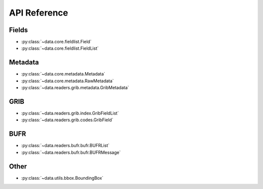 
.. _api:

API Reference
/////////////////


Fields
-------

- :py:class:`~data.core.fieldlist.Field`
- :py:class:`~data.core.fieldlist.FieldList`

Metadata
----------

- :py:class:`~data.core.metadata.Metadata`
- :py:class:`~data.core.metadata.RawMetadata`
- :py:class:`~data.readers.grib.metadata.GribMetadata`

GRIB
-------

- :py:class:`~data.readers.grib.index.GribFieldList`
- :py:class:`~data.readers.grib.codes.GribField`

BUFR
-----

- :py:class:`~data.readers.bufr.bufr.BUFRList`
- :py:class:`~data.readers.bufr.bufr.BUFRMessage`

Other
--------

- :py:class:`~data.utils.bbox.BoundingBox`
